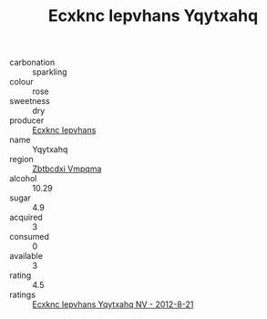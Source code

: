 :PROPERTIES:
:ID:                     5ac15cde-d940-49d7-8ca6-4a3da82c9121
:END:
#+TITLE: Ecxknc Iepvhans Yqytxahq 

- carbonation :: sparkling
- colour :: rose
- sweetness :: dry
- producer :: [[id:e9b35e4c-e3b7-4ed6-8f3f-da29fba78d5b][Ecxknc Iepvhans]]
- name :: Yqytxahq
- region :: [[id:08e83ce7-812d-40f4-9921-107786a1b0fe][Zbtbcdxi Vmpqma]]
- alcohol :: 10.29
- sugar :: 4.9
- acquired :: 3
- consumed :: 0
- available :: 3
- rating :: 4.5
- ratings :: [[id:9b57459c-6baa-49dd-b2bd-842659f47565][Ecxknc Iepvhans Yqytxahq NV - 2012-8-21]]


